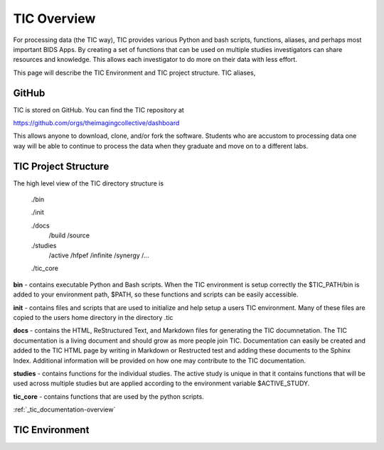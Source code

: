 
TIC Overview
============

For processing data (the TIC way), TIC provides various Python and bash
scripts, functions, aliases, and perhaps most important BIDS Apps. By
creating a set of functions that can be used on multiple studies
investigators can share resources and knowledge. This allows each
investigator to do more on their data with less effort.

This page will describe the TIC Environment and TIC project structure.
TIC aliases,


GitHub
------

TIC is stored on GitHub. You can find the TIC repository at

https://github.com/orgs/theimagingcollective/dashboard

This allows anyone to download, clone, and/or fork the software.
Students who are accustom to processing data one way will be able to
continue to process the data when they graduate and move on to a
different labs.


TIC Project Structure
---------------------

The high level view of the TIC directory structure is

    ./bin

    ./init

    ./docs
        /build
        /source

    ./studies
        /active
        /hfpef
        /infinite
        /synergy
        /...

    ./tic_core

**bin** - contains executable Python and Bash scripts. When the TIC
environment is setup correctly the $TIC_PATH/bin is added to your
environment path, $PATH, so these functions and scripts can be easily
accessible.

**init** - contains files and scripts that are used to initialize and
help setup a users TIC environment. Many of these files are copied to
the users home directory in the directory .tic

**docs** - contains the HTML, ReStructured Text, and Markdown files for
generating the TIC documnetation. The TIC documentation is a living
document and should grow as more people join TIC. Documentation can
easily be created and added to the TIC HTML page by writing in Markdown
or Restructed test and adding these documents to the Sphinx Index.
Additional information will be provided on how one may contribute to the
TIC documentation.

**studies** - contains functions for the individual studies.  The active study
is unique in that it contains functions that will be used across multiple studies but are
applied according to the environment variable $ACTIVE_STUDY.

**tic_core** - contains functions that are used by the python scripts.


:ref:`_tic_documentation-overview`


TIC Environment
---------------


